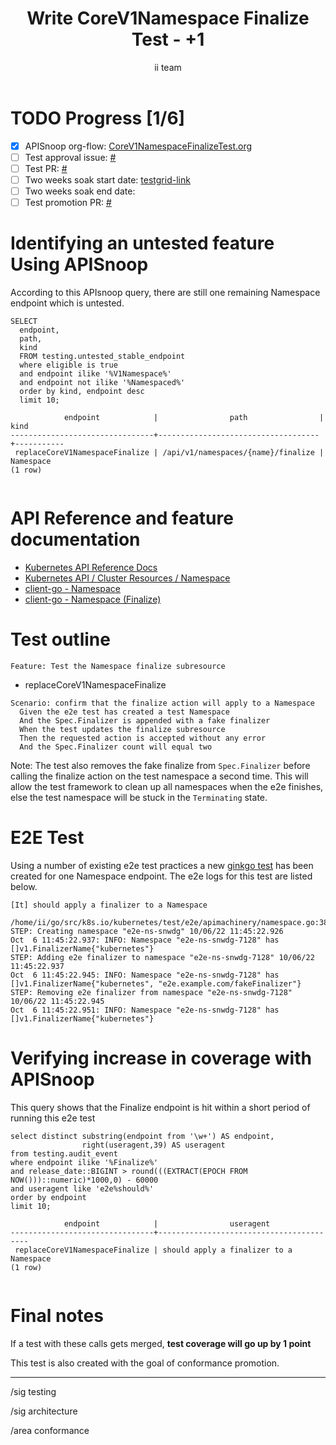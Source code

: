 # -*- ii: apisnoop; -*-
#+TITLE: Write CoreV1Namespace Finalize Test - +1
#+AUTHOR: ii team
#+TODO: TODO(t) NEXT(n) IN-PROGRESS(i) BLOCKED(b) | DONE(d)
#+OPTIONS: toc:nil tags:nil todo:nil
#+EXPORT_SELECT_TAGS: export
#+PROPERTY: header-args:sql-mode :product postgres


* TODO Progress [1/6]                                                :export:
- [X] APISnoop org-flow: [[https://github.com/apisnoop/ticket-writing/blob/master/CoreV1NamespaceFinalizeTest.org][CoreV1NamespaceFinalizeTest.org]]
- [ ] Test approval issue: [[https://issues.k8s.io/][#]]
- [ ] Test PR: [[https://pr.k8s.io/][#]]
- [ ] Two weeks soak start date: [[https://testgrid.k8s.io/][testgrid-link]]
- [ ] Two weeks soak end date:
- [ ] Test promotion PR: [[https://pr.k8s.io/][#]]

* Identifying an untested feature Using APISnoop                     :export:

According to this APIsnoop query, there are still one remaining Namespace endpoint which is untested.

  #+NAME: untested_stable_core_endpoints
  #+begin_src sql-mode :eval never-export :exports both :session none
    SELECT
      endpoint,
      path,
      kind
      FROM testing.untested_stable_endpoint
      where eligible is true
      and endpoint ilike '%V1Namespace%'
      and endpoint not ilike '%Namespaced%'
      order by kind, endpoint desc
      limit 10;
  #+end_src

  #+RESULTS: untested_stable_core_endpoints
  #+begin_SRC example
              endpoint            |                path                |   kind
  --------------------------------+------------------------------------+-----------
   replaceCoreV1NamespaceFinalize | /api/v1/namespaces/{name}/finalize | Namespace
  (1 row)

  #+end_SRC

* API Reference and feature documentation :export:

- [[https://kubernetes.io/docs/reference/kubernetes-api/][Kubernetes API Reference Docs]]
- [[https://kubernetes.io/docs/reference/kubernetes-api/cluster-resources/namespace-v1/][Kubernetes API / Cluster Resources / Namespace]]
- [[https://github.com/kubernetes/client-go/blob/master/kubernetes/typed/core/v1/namespace.go][client-go - Namespace]]
- [[https://github.com/kubernetes/client-go/blob/master/kubernetes/typed/core/v1/namespace_expansion.go#L32-L37][client-go - Namespace (Finalize)]]

* Test outline                                                       :export:

#+begin_src
Feature: Test the Namespace finalize subresource
#+end_src

- replaceCoreV1NamespaceFinalize

#+begin_src
Scenario: confirm that the finalize action will apply to a Namespace
  Given the e2e test has created a test Namespace
  And the Spec.Finalizer is appended with a fake finalizer
  When the test updates the finalize subresource
  Then the requested action is accepted without any error
  And the Spec.Finalizer count will equal two
#+end_src

Note: The test also removes the fake finalize from =Spec.Finalizer= before calling the finalize action on the test namespace a second time.
This will allow the test framework to clean up all namespaces when the e2e finishes, else the test namespace will be stuck in the =Terminating= state.

* E2E Test :export:

Using a number of existing e2e test practices a new [[https://github.com/ii/kubernetes/blob/create-namespace-finalizer-test/test/e2e/apimachinery/namespace.go#L386-L425][ginkgo test]] has been created for one Namespace endpoint.
The e2e logs for this test are listed below.

#+begin_src
[It] should apply a finalizer to a Namespace
  /home/ii/go/src/k8s.io/kubernetes/test/e2e/apimachinery/namespace.go:386
STEP: Creating namespace "e2e-ns-snwdg" 10/06/22 11:45:22.926
Oct  6 11:45:22.937: INFO: Namespace "e2e-ns-snwdg-7128" has []v1.FinalizerName{"kubernetes"}
STEP: Adding e2e finalizer to namespace "e2e-ns-snwdg-7128" 10/06/22 11:45:22.937
Oct  6 11:45:22.945: INFO: Namespace "e2e-ns-snwdg-7128" has []v1.FinalizerName{"kubernetes", "e2e.example.com/fakeFinalizer"}
STEP: Removing e2e finalizer from namespace "e2e-ns-snwdg-7128" 10/06/22 11:45:22.945
Oct  6 11:45:22.951: INFO: Namespace "e2e-ns-snwdg-7128" has []v1.FinalizerName{"kubernetes"}
#+end_src

* Verifying increase in coverage with APISnoop                       :export:

This query shows that the Finalize endpoint is hit within a short period of running this e2e test

#+begin_src sql-mode :eval never-export :exports both :session none
select distinct substring(endpoint from '\w+') AS endpoint,
                right(useragent,39) AS useragent
from testing.audit_event
where endpoint ilike '%Finalize%'
and release_date::BIGINT > round(((EXTRACT(EPOCH FROM NOW()))::numeric)*1000,0) - 60000
and useragent like 'e2e%should%'
order by endpoint
limit 10;
#+end_src

#+RESULTS:
#+begin_SRC example
            endpoint            |                useragent
--------------------------------+-----------------------------------------
 replaceCoreV1NamespaceFinalize | should apply a finalizer to a Namespace
(1 row)

#+end_SRC

* Final notes :export:

If a test with these calls gets merged, *test coverage will go up by 1 point*

This test is also created with the goal of conformance promotion.

-----
/sig testing

/sig architecture

/area conformance
